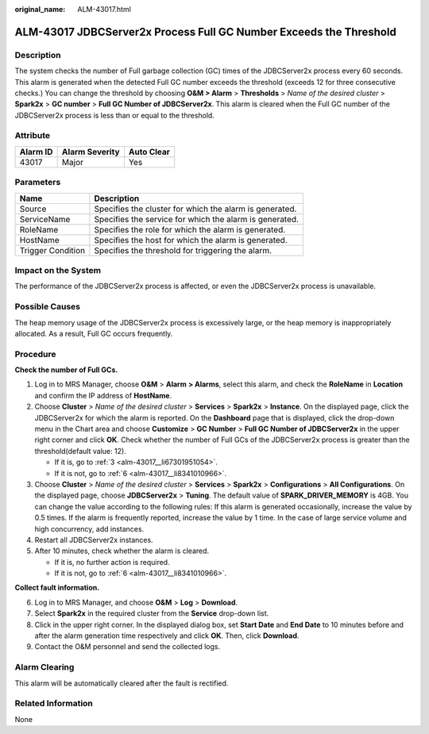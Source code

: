 :original_name: ALM-43017.html

.. _ALM-43017:

ALM-43017 JDBCServer2x Process Full GC Number Exceeds the Threshold
===================================================================

Description
-----------

The system checks the number of Full garbage collection (GC) times of the JDBCServer2x process every 60 seconds. This alarm is generated when the detected Full GC number exceeds the threshold (exceeds 12 for three consecutive checks.) You can change the threshold by choosing **O&M > Alarm** > **Thresholds** > *Name of the desired cluster* > **Spark2x** > **GC number** > **Full GC Number of JDBCServer2x**. This alarm is cleared when the Full GC number of the JDBCServer2x process is less than or equal to the threshold.

Attribute
---------

======== ============== ==========
Alarm ID Alarm Severity Auto Clear
======== ============== ==========
43017    Major          Yes
======== ============== ==========

Parameters
----------

+-------------------+---------------------------------------------------------+
| Name              | Description                                             |
+===================+=========================================================+
| Source            | Specifies the cluster for which the alarm is generated. |
+-------------------+---------------------------------------------------------+
| ServiceName       | Specifies the service for which the alarm is generated. |
+-------------------+---------------------------------------------------------+
| RoleName          | Specifies the role for which the alarm is generated.    |
+-------------------+---------------------------------------------------------+
| HostName          | Specifies the host for which the alarm is generated.    |
+-------------------+---------------------------------------------------------+
| Trigger Condition | Specifies the threshold for triggering the alarm.       |
+-------------------+---------------------------------------------------------+

Impact on the System
--------------------

The performance of the JDBCServer2x process is affected, or even the JDBCServer2x process is unavailable.

Possible Causes
---------------

The heap memory usage of the JDBCServer2x process is excessively large, or the heap memory is inappropriately allocated. As a result, Full GC occurs frequently.

Procedure
---------

**Check the number of Full GCs.**

#. Log in to MRS Manager, choose **O&M** > **Alarm** **> Alarms**, select this alarm, and check the **RoleName** in **Location** and confirm the IP address of **HostName**.

#. Choose **Cluster** > *Name of the desired cluster* > **Services** > **Spark2x** > **Instance**. On the displayed page, click the JDBCServer2x for which the alarm is reported. On the **Dashboard** page that is displayed, click the drop-down menu in the Chart area and choose **Customize** > **GC Number** > **Full GC Number of JDBCServer2x** in the upper right corner and click **OK**. Check whether the number of Full GCs of the JDBCServer2x process is greater than the threshold(default value: 12).

   -  If it is, go to :ref:`3 <alm-43017__li67301951054>`.
   -  If it is not, go to :ref:`6 <alm-43017__li8341010966>`.

#. .. _alm-43017__li67301951054:

   Choose **Cluster** > *Name of the desired cluster* > **Services** > **Spark2x** > **Configurations** > **All Configurations**. On the displayed page, choose **JDBCServer2x** > **Tuning**. The default value of **SPARK_DRIVER_MEMORY** is 4GB. You can change the value according to the following rules: If this alarm is generated occasionally, increase the value by 0.5 times. If the alarm is frequently reported, increase the value by 1 time. In the case of large service volume and high concurrency, add instances.

#. Restart all JDBCServer2x instances.

#. After 10 minutes, check whether the alarm is cleared.

   -  If it is, no further action is required.
   -  If it is not, go to :ref:`6 <alm-43017__li8341010966>`.

**Collect fault information.**

6. .. _alm-43017__li8341010966:

   Log in to MRS Manager, and choose **O&M** > **Log** > **Download**.

7. Select **Spark2x** in the required cluster from the **Service** drop-down list.

8. Click |image1| in the upper right corner. In the displayed dialog box, set **Start Date** and **End Date** to 10 minutes before and after the alarm generation time respectively and click **OK**. Then, click **Download**.

9. Contact the O&M personnel and send the collected logs.

Alarm Clearing
--------------

This alarm will be automatically cleared after the fault is rectified.

Related Information
-------------------

None

.. |image1| image:: /_static/images/en-us_image_0000001782333252.png
